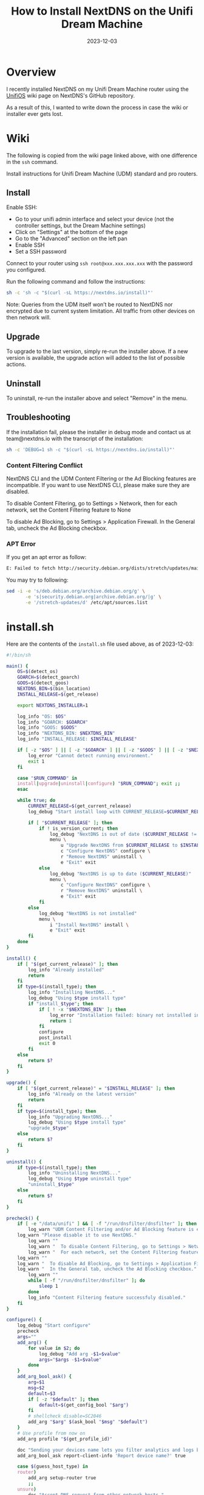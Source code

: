 #+title: How to Install NextDNS on the Unifi Dream Machine
#+date:  2023-12-03

* Overview
:PROPERTIES:
:ID:       711309AE-955D-4B2D-B716-CFD700079157
:PUBDATE:  2023-12-03 Sun 22:32
:END:

I recently installed NextDNS on my Unifi Dream Machine router using the 
[[https://github.com/nextdns/nextdns/wiki/UnifiOS][UnifiOS]] wiki page on 
NextDNS's GitHub repository.

As a result of this, I wanted to write down the process in case the wiki or 
installer ever gets lost.

* Wiki
:PROPERTIES:
:ID:       8457B7A9-AE62-448D-B092-C04759F8D468
:PUBDATE:  2023-12-03 Sun 22:32
:END:

The following is copied from the wiki page linked above, with one difference in 
the =ssh= command.

Install instructions for Unifi Dream Machine (UDM) standard and pro routers.

** Install
:PROPERTIES:
:ID:       907F595C-6D53-409D-AB97-2B830D09B62E
:END:

Enable SSH:

- Go to your unifi admin interface and select your device (not the controller
  settings, but the Dream Machine settings)
- Click on "Settings" at the bottom of the page
- Go to the "Advanced" section on the left pan
- Enable SSH
- Set a SSH password

Connect to your router using =ssh root@xxx.xxx.xxx.xxx= with the password you 
configured.

Run the following command and follow the instructions:

#+begin_src sh
sh -c 'sh -c "$(curl -sL https://nextdns.io/install)"'
#+end_src

Note: Queries from the UDM itself won’t be routed to NextDNS nor encrypted due 
to current system limitation. All traffic from other devices on then network 
will.

** Upgrade
:PROPERTIES:
:ID:       3836C070-2C7C-456D-AB3B-15DDE60D2F99
:END:

To upgrade to the last version, simply re-run the installer above. If a new 
version is available, the upgrade action will added to the list of possible 
actions.

** Uninstall
:PROPERTIES:
:ID:       DFD1BA2F-EC4E-4B5C-9CEA-098DFF0AD62F
:END:

To uninstall, re-run the installer above and select "Remove" in the menu.

** Troubleshooting
:PROPERTIES:
:ID:       0B0F4E70-FACC-4C7C-8EB9-55398AA8476F
:END:

If the installation fail, please the installer in debug mode and contact us at 
team@nextdns.io with the transcript of the installation:

#+begin_src sh
sh -c 'DEBUG=1 sh -c "$(curl -sL https://nextdns.io/install)"'
#+end_src

*** Content Filtering Conflict
:PROPERTIES:
:ID:       BCDD3267-4C04-45AC-BAAD-9D15F414ED4D
:END:

NextDNS CLI and the UDM Content Filtering or the Ad Blocking features are 
incompatible. If you want to use NextDNS CLI, please make sure they are 
disabled.

To disable Content Filtering, go to Settings > Network, then for each network, 
set the Content Filtering feature to None

To disable Ad Blocking, go to Settings > Application Firewall. In the General 
tab, uncheck the Ad Blocking checkbox.

*** APT Error
:PROPERTIES:
:ID:       83244A13-7154-475A-8193-064A1B81D3AE
:END:

If you get an apt error as follow:

#+begin_src sh
E: Failed to fetch http://security.debian.org/dists/stretch/updates/main/binary-arm64/Packages  404  Not Found [IP: 151.101.70.132 80]
#+end_src

You may try to following:

#+begin_src sh
sed -i -e 's/deb.debian.org/archive.debian.org/g' \
       -e 's|security.debian.org|archive.debian.org/|g' \
       -e '/stretch-updates/d' /etc/apt/sources.list
#+end_src

* install.sh
:PROPERTIES:
:ID:       91DE0DD0-8177-4594-B067-373ABF99C343
:PUBDATE:  2023-12-03 Sun 22:34
:END:

Here are the contents of the =install.sh= file used above, as of 2023-12-03:

#+begin_src sh
#!/bin/sh

main() {
    OS=$(detect_os)
    GOARCH=$(detect_goarch)
    GOOS=$(detect_goos)
    NEXTDNS_BIN=$(bin_location)
    INSTALL_RELEASE=$(get_release)

    export NEXTDNS_INSTALLER=1

    log_info "OS: $OS"
    log_info "GOARCH: $GOARCH"
    log_info "GOOS: $GOOS"
    log_info "NEXTDNS_BIN: $NEXTDNS_BIN"
    log_info "INSTALL_RELEASE: $INSTALL_RELEASE"

    if [ -z "$OS" ] || [ -z "$GOARCH" ] || [ -z "$GOOS" ] || [ -z "$NEXTDNS_BIN" ] || [ -z "$INSTALL_RELEASE" ]; then
        log_error "Cannot detect running environment."
        exit 1
    fi

    case "$RUN_COMMAND" in
    install|upgrade|uninstall|configure) "$RUN_COMMAND"; exit ;;
    esac

    while true; do
        CURRENT_RELEASE=$(get_current_release)
        log_debug "Start install loop with CURRENT_RELEASE=$CURRENT_RELEASE"

        if [ "$CURRENT_RELEASE" ]; then
            if ! is_version_current; then
                log_debug "NextDNS is out of date ($CURRENT_RELEASE != $INSTALL_RELEASE)"
                menu \
                    u "Upgrade NextDNS from $CURRENT_RELEASE to $INSTALL_RELEASE" upgrade \
                    c "Configure NextDNS" configure \
                    r "Remove NextDNS" uninstall \
                    e "Exit" exit
            else
                log_debug "NextDNS is up to date ($CURRENT_RELEASE)"
                menu \
                    c "Configure NextDNS" configure \
                    r "Remove NextDNS" uninstall \
                    e "Exit" exit
            fi
        else
            log_debug "NextDNS is not installed"
            menu \
                i "Install NextDNS" install \
                e "Exit" exit
        fi
    done
}

install() {
    if [ "$(get_current_release)" ]; then
        log_info "Already installed"
        return
    fi
    if type=$(install_type); then
        log_info "Installing NextDNS..."
        log_debug "Using $type install type"
        if "install_$type"; then
            if [ ! -x "$NEXTDNS_BIN" ]; then
                log_error "Installation failed: binary not installed in $NEXTDNS_BIN"
                return 1
            fi
            configure
            post_install
            exit 0
        fi
    else
        return $?
    fi
}

upgrade() {
    if [ "$(get_current_release)" = "$INSTALL_RELEASE" ]; then
        log_info "Already on the latest version"
        return
    fi
    if type=$(install_type); then
        log_info "Upgrading NextDNS..."
        log_debug "Using $type install type"
        "upgrade_$type"
    else
        return $?
    fi
}

uninstall() {
    if type=$(install_type); then
        log_info "Uninstalling NextDNS..."
        log_debug "Using $type uninstall type"
        "uninstall_$type"
    else
        return $?
    fi
}

precheck() {
    if [ -e "/data/unifi" ] && [ -f "/run/dnsfilter/dnsfilter" ]; then
        log_warn "UDM Content Filtering and/or Ad Blocking feature is enabled."
	log_warn "Please disable it to use NextDNS."
        log_warn ""
        log_warn "  To disable Content Filtering, go to Settings > Network."
        log_warn "  For each network, set the Content Filtering feature to None."
	log_warn ""
	log_warn "  To disable Ad Blocking, go to Settings > Application Firewall"
	log_warn "  In the General tab, uncheck the Ad Blocking checkbox."
        log_warn ""
        while [ -f "/run/dnsfilter/dnsfilter" ]; do
            sleep 1
        done
        log_info "Content Filtering feature successfuly disabled."
    fi
}

configure() {
    log_debug "Start configure"
    precheck
    args=""
    add_arg() {
        for value in $2; do
            log_debug "Add arg -$1=$value"
            args="$args -$1=$value"
        done
    }
    add_arg_bool_ask() {
        arg=$1
        msg=$2
        default=$3
        if [ -z "$default" ]; then
            default=$(get_config_bool "$arg")
        fi
        # shellcheck disable=SC2046
        add_arg "$arg" $(ask_bool "$msg" "$default")
    }
    # Use profile from now on
    add_arg profile "$(get_profile_id)"

    doc "Sending your devices name lets you filter analytics and logs by device."
    add_arg_bool_ask report-client-info 'Report device name?' true

    case $(guess_host_type) in
    router)
        add_arg setup-router true
        ;;
    unsure)
        doc "Accept DNS request from other network hosts."
        if [ "$(get_config_bool setup-router)" = "true" ]; then
            router_default=true
        fi
        if [ "$(ask_bool 'Setup as a router?' $router_default)" = "true" ]; then
            add_arg setup-router true
        fi
        ;;
    esac

    doc "Make NextDNS CLI cache responses. This improves latency and reduces the amount"
    doc "of queries sent to NextDNS."
    if [ "$(guess_host_type)" = "router" ]; then
        doc "Note that enabling this feature will disable dnsmasq for DNS to avoid double"
        doc "caching."
    fi
    if [ "$(get_config cache-size)" != "0" ]; then
        cache_default=true
    fi
    if [ "$(ask_bool 'Enable caching?' $cache_default)" = "true" ]; then
        add_arg cache-size "10MB"

        doc "Instant refresh will force low TTL on responses sent to clients so they rely"
        doc "on CLI DNS cache. This will allow changes on your NextDNS config to be applied"
        doc "on your LAN hosts without having to wait for their cache to expire."
        if [ "$(get_config max-ttl)" = "5s" ]; then
            instant_refresh_default=true
        fi
        if [ "$(ask_bool 'Enable instant refresh?' $instant_refresh_default)" = "true" ]; then
            add_arg max-ttl "5s"
        fi
    fi

    if [ "$(guess_host_type)" != "router" ]; then
        doc "Changes DNS settings of the host automatically when NextDNS is started."
        doc "If you say no here, you will have to manually configure DNS to 127.0.0.1."
        add_arg_bool_ask auto-activate 'Automatically setup local host DNS?' true
    fi
    # shellcheck disable=SC2086
    asroot "$NEXTDNS_BIN" install $args
}

post_install() {
    println
    println "Congratulations! NextDNS is now installed."
    println
    println "To upgrade/uninstall, run this command again and select the appropriate option."
    println
    println "You can use the NextDNS command to control the daemon."
    println "Here are a few important commands to know:"
    println
    println "# Start, stop, restart the daemon:"
    println "nextdns start"
    println "nextdns stop"
    println "nextdns restart"
    println
    println "# Configure the local host to point to NextDNS or not:"
    println "nextdns activate"
    println "nextdns deactivate"
    println
    println "# Explore daemon logs:"
    println "nextdns log"
    println
    println "# For more commands, use:"
    println "nextdns help"
    println
}

install_bin() {
    bin_path=$NEXTDNS_BIN
    if [ "$1" ]; then
        bin_path=$1
    fi
    log_debug "Installing $INSTALL_RELEASE binary for $GOOS/$GOARCH to $bin_path"
    case "$INSTALL_RELEASE" in
    */*)
        # Snapshot
        branch=${INSTALL_RELEASE%/*}
        hash=${INSTALL_RELEASE#*/}
        url="https://snapshot.nextdns.io/${branch}/nextdns-${hash}_${GOOS}_${GOARCH}.tar.gz"
        ;;
    *)
        url="https://github.com/nextdns/nextdns/releases/download/v${INSTALL_RELEASE}/nextdns_${INSTALL_RELEASE}_${GOOS}_${GOARCH}.tar.gz"
        ;;
    esac
    log_debug "Downloading $url"
    asroot mkdir -p "$(dirname "$bin_path")" &&
        curl -sL "$url" | asroot sh -c "tar Ozxf - nextdns > \"$bin_path\"" &&
        asroot chmod 755 "$bin_path"
}

upgrade_bin() {
    tmp=$NEXTDNS_BIN.tmp
    if install_bin "$tmp"; then
        asroot "$NEXTDNS_BIN" uninstall
        asroot mv "$tmp" "$NEXTDNS_BIN"
        asroot "$NEXTDNS_BIN" install
    fi
    log_debug "Removing spurious temporary install file"
    asroot rm -rf "$tmp"
}

uninstall_bin() {
    asroot "$NEXTDNS_BIN" uninstall
    asroot rm -f "$NEXTDNS_BIN"
}

install_rpm() {
    asroot curl -Ls https://repo.nextdns.io/nextdns.repo -o /etc/yum.repos.d/nextdns.repo &&
        asroot yum install -y nextdns
}

upgrade_rpm() {
    asroot yum update -y nextdns
}

uninstall_rpm() {
    asroot yum remove -y nextdns
}

install_zypper() {
    if asroot zypper repos | grep -q nextdns >/dev/null; then
        echo "Repository nextdns already exists. Skipping adding repository..."
    else
        asroot zypper ar -f -r https://repo.nextdns.io/nextdns.repo nextdns
    fi
    asroot zypper refresh && asroot zypper in -y nextdns
}

upgrade_zypper() {
    asroot zypper up nextdns
}

uninstall_zypper() {
    asroot zypper remove -y nextdns
    case $(ask_bool 'Do you want to remove the repository from the repositories list?' true) in
    true)
        asroot zypper removerepo nextdns
        ;;
    esac
}

install_deb() {
    if [ -f /etc/default/ubnt-dpkg-cache ]; then
        # On UnifiOS 2, make sure the package is persisted over upgrades
        sed -e '/^DPKG_CACHE_UBNT_PKGS+=" nextdns"/{:a;n;ba;q}' \
            -e '$aDPKG_CACHE_UBNT_PKGS+=" nextdns"' \
            -i /etc/default/ubnt-dpkg-cache
    fi

    install_deb_keyring &&
        asroot sh -c 'echo "deb [signed-by=/etc/apt/keyrings/nextdns.gpg] https://repo.nextdns.io/deb stable main" > /etc/apt/sources.list.d/nextdns.list' &&
        (dpkg --compare-versions $(dpkg-query --showformat='${Version}' --show apt) ge 1.1 ||
         asroot ln -s /etc/apt/keyrings/nextdns.gpg /etc/apt/trusted.gpg.d/.) &&
        (test "$OS" = "debian" && asroot apt-get -y install apt-transport-https || true) &&
        asroot apt-get update &&
        asroot apt-get install -y nextdns
}

install_deb_keyring() {
    # Fallback on curl, some debian based distrib don't have wget while debian
    # doesn't have curl by default.
    asroot mkdir -p /etc/apt/keyrings
    ( asroot wget -qO /etc/apt/keyrings/nextdns.gpg https://repo.nextdns.io/nextdns.gpg ||
      asroot curl -sfL https://repo.nextdns.io/nextdns.gpg -o /etc/apt/keyrings/nextdns.gpg ) &&
        asroot chmod 0644 /etc/apt/keyrings/nextdns.gpg
}

upgrade_deb() {
    install_deb_keyring &&
        asroot apt-get update &&
        asroot apt-get install -y nextdns
}

uninstall_deb() {
    asroot apt-get remove -y nextdns
}

install_apk() {
    repo=https://repo.nextdns.io/apk
    asroot wget -O /etc/apk/keys/nextdns.pub https://repo.nextdns.io/nextdns.pub &&
        (grep -v $repo /etc/apk/repositories; echo $repo) | asroot tee /etc/apk/repositories >/dev/null &&
        asroot apk update &&
        asroot apk add nextdns
}

upgrade_apk() {
    asroot apk update && asroot apk upgrade nextdns
}

uninstall_apk() {
    asroot apk del nextdns
}

install_arch() {
    asroot pacman -Sy yay &&
        yay -Sy nextdns
}

upgrade_arch() {
    yay -Suy nextdns
}

uninstall_arch() {
    asroot pacman -R nextdns
}

install_merlin_path() {
    # Add next to Merlin's path
    mkdir -p /tmp/opt/sbin
    ln -sf "$NEXTDNS_BIN" /tmp/opt/sbin/nextdns
}

install_merlin() {
    if install_bin; then
        install_merlin_path
    fi
}

uninstall_merlin() {
    uninstall_bin
    rm -f /tmp/opt/sbin/nextdns
}

upgrade_merlin() {
    if upgrade_bin; then
        install_merlin_path
    fi
}

install_openwrt() {
    opkg update &&
        opkg install nextdns
    rt=$?
    if [ $rt -eq 0 ]; then
        case $(ask_bool 'Install the GUI?' true) in
        true)
            opkg install luci-app-nextdns
            rt=$?
            ;;
        esac
    fi
    return $rt
}

upgrade_openwrt() {
    opkg update &&
        opkg upgrade nextdns
}

uninstall_openwrt() {
    opkg remove nextdns
}

install_ddwrt() {
    if [ "$(nvram get enable_jffs2)" = "0" ]; then
        log_error "JFFS support not enabled"
        log_info "To enabled JFFS:"
        log_info " 1. On the router web page click on Administration."
        log_info " 2. Scroll down until you see JFFS2 Support section."
        log_info " 3. Click Enable JFFS."
        log_info " 4. Click Save."
        log_info " 5. Wait couple seconds, then click Apply."
        log_info " 6. Wait again. Go back to the Enable JFFS section, and enable Clean JFFS."
        log_info " 7. Do not click Save. Click Apply instead."
        log_info " 8. Wait till you get the web-GUI back, then disable Clean JFFS again."
        log_info " 9. Click Save."
        log_info "10. Relaunch this installer."
        exit 1
    fi
    mkdir -p /jffs/nextdns &&
        openssl_get https://curl.haxx.se/ca/cacert.pem | http_body > /jffs/nextdns/ca.pem &&
        install_bin
}

upgrade_ddwrt() {
    upgrade_bin
}

uninstall_ddwrt() {
    uninstall_bin
    rm -rf /jffs/nextdns
}

install_brew() {
    silent_exec brew install nextdns/tap/nextdns
}

upgrade_brew() {
    silent_exec brew upgrade nextdns/tap/nextdns
    asroot "$NEXTDNS_BIN" install
}

uninstall_brew() {
    silent_exec brew uninstall nextdns/tap/nextdns
}

install_freebsd() {
    # TODO: port install
    install_bin
}

upgrade_freebsd() {
    # TODO: port upgrade
    upgrade_bin
}

uninstall_freebsd() {
    # TODO: port uninstall
    uninstall_bin
}

install_pfsense() {
    # TODO: port install + UI
    install_bin
}

upgrade_pfsense() {
    # TODO: port upgrade
    upgrade_bin
}

uninstall_pfsense() {
    # TODO: port uninstall
    uninstall_bin
}

install_opnsense() {
    # TODO: port install + UI
    install_bin
}

upgrade_opnsense() {
    # TODO: port upgrade
    upgrade_bin
}

uninstall_opnsense() {
    # TODO: port uninstall
    uninstall_bin
}

ubios_install_source() {
    echo "deb [signed-by=/etc/apt/keyrings/nextdns.gpg] https://repo.nextdns.io/deb stable main" > /data/nextdns.list
    podman exec unifi-os mv /data/nextdns.list /etc/apt/sources.list.d/nextdns.list
    rm -f /tmp/nextdns.list
    podman exec unifi-os apt-get install -y gnupg1 curl
    podman exec unifi-os mkdir -p /etc/apt/keyrings/
    podman exec unifi-os curl -sfL https://repo.nextdns.io/nextdns.gpg -o /etc/apt/keyrings/nextdns.gpg
    podman exec unifi-os apt-get update -o Dir::Etc::sourcelist="sources.list.d/nextdns.list" -o Dir::Etc::sourceparts="-" -o APT::Get::List-Cleanup="0"
}

install_ubios() {
    ubios_install_source
    podman exec unifi-os apt-get install -y nextdns
}

upgrade_ubios() {
    ubios_install_source
    podman exec unifi-os apt-get install --only-upgrade -y nextdns
}

uninstall_ubios() {
    podman exec unifi-os apt-get remove -y nextdns
}

install_ubios_snapshot() {
    branch=${INSTALL_RELEASE%/*}
    hash=${INSTALL_RELEASE#*/}
    url="https://snapshot.nextdns.io/${branch}/nextdns-${hash}_${GOOS}_${GOARCH}.tar.gz"
    podman exec unifi-os sh -c "curl -o- $url | tar Ozxf - nextdns > /usr/bin/nextdns; /usr/bin/nextdns install"
}

upgrade_ubios_snapshot() {
    /data/nextdns uninstall
    install_ubios_snapshot
}

install_type() {
    if [ "$FORCE_INSTALL_TYPE" ]; then
        echo "$FORCE_INSTALL_TYPE"; return 0
    fi
    case "$INSTALL_RELEASE" in
    */*)
        case $OS in
        ubios)
            echo "ubios_snapshot"; return 0
            ;;
        *)
            # Snapshot mode always use binary install
            echo "bin"; return 0
            ;;
        esac
    esac
    case $OS in
    centos|fedora|rhel)
        echo "rpm"
        ;;
    opensuse-tumbleweed|opensuse-leap|opensuse)
        echo "zypper"
        ;;
    debian|ubuntu|elementary|raspbian|linuxmint|pop|neon|sparky|vyos|Deepin)
        echo "deb"
        ;;
    alpine)
        echo "apk"
        ;;
    arch|manjaro|steamos)
        #echo "arch" # TODO: fix AUR install
        echo "bin"
        ;;
    openwrt)
        # shellcheck disable=SC1091
        . /etc/os-release
        major=$(echo "$VERSION_ID" | cut -d. -f1)
        case $major in
            *[!0-9]*)
                if [ "$VERSION_ID" = "19.07.0-rc1" ]; then
                    # No opkg support before 19.07.0-rc2
                    echo "bin"
                else
                    # Likely 'snapshot' build in this case, but still > major version 19
                    echo "openwrt"
                fi
                ;;
            *)
                if [ "$major" -lt 19 ]; then
                    # No opkg support before 19.07.0-rc2
                    echo "bin"
                else
                    echo "openwrt"
                fi
                ;;
        esac
        ;;
    asuswrt-merlin)
        echo "merlin"
        ;;
    edgeos|synology|clear-linux-os|solus|openbsd|netbsd|overthebox)
        echo "bin"
        ;;
    ddwrt)
        echo "ddwrt"
        ;;
    darwin)
        if [ -x /usr/local/bin/brew ] || [ -x /opt/homebrew/bin/brew ]; then
            echo "brew"
        else
            log_debug "Homebrew not installed, fallback on binary install"
            echo "bin"
        fi
        ;;
    freebsd)
        echo "freebsd"
        ;;
    pfsense)
        echo "pfsense"
        ;;
    opnsense)
        echo "opnsense"
        ;;
    ubios)
        echo "ubios"
        ;;
    gentoo)
        echo "bin"
        ;;
    void)
        # TODO: pkg for xbps
        echo "bin"
        ;;
    *)
        log_error "Unsupported installation for $(detect_os)"
        return 1
        ;;
    esac
}

get_config() {
    "$NEXTDNS_BIN" config | grep -E "^$1 " | cut -d' ' -f 2
}

get_config_bool() {
    val=$(get_config "$1")
    case $val in
        true|false)
            echo "$val"
            ;;
    esac
    echo "$2"
}

get_profile_id() {
    log_debug "Get profile ID"
    if [ "$CONFIG_ID" ]; then
        # backward compat
        PROFILE_ID="$CONFIG_ID"
    fi
    while [ -z "$PROFILE_ID" ]; do
        default=
        prev_id=$(get_config profile)
        if [ -z "$prev_id" ]; then
            # backward compat
            prev_id=$(get_config config)
        fi
        if [ "$prev_id" ]; then
            log_debug "Previous profile ID: $prev_id"
            default=" (default=$prev_id)"
        fi
        print "NextDNS Profile ID%s: " "$default"
        read -r id
        if [ -z "$id" ]; then
            id=$prev_id
        fi
        if echo "$id" | grep -qE '^[0-9a-f]{6}$'; then
            PROFILE_ID=$id
            break
        else
            log_error "Invalid profile ID."
            println
            println "ID format is 6 alphanumerical lowercase characters (example: 123abc)."
            println "Your ID can be found on the Setup tab of https://my.nextdns.io."
            println
        fi
    done
    echo "$PROFILE_ID"
}

log_debug() {
    if [ "$DEBUG" = "1" ]; then
        printf "\033[30;1mDEBUG: %s\033[0m\n" "$*" >&2
    fi
}

log_info() {
    printf "INFO: %s\n" "$*" >&2
}

log_warn() {
    printf "\033[33mWARN: %s\033[0m\n" "$*" >&2
}

log_error() {
    printf "\033[31mERROR: %s\033[0m\n" "$*" >&2
}

print() {
    format=$1
    if [ $# -gt 0 ]; then
        shift
    fi
    # shellcheck disable=SC2059
    printf "$format" "$@" >&2
}

println() {
    format=$1
    if [ $# -gt 0 ]; then
        shift
    fi
    # shellcheck disable=SC2059
    printf "$format\n" "$@" >&2
}

doc() {
    # shellcheck disable=SC2059
    printf "\033[30;1m%s\033[0m\n" "$*" >&2
}

menu() {
    while true; do
        n=0
        default=
        for item in "$@"; do
            case $((n%3)) in
            0)
                key=$item
                if [ -z "$default" ]; then
                    default=$key
                fi
                ;;
            1)
                echo "$key) $item"
                ;;
            esac
            n=$((n+1))
        done
        print "Choice (default=%s): " "$default"
        read -r choice
        if [ -z "$choice" ]; then
            choice=$default
        fi
        n=0
        for item in "$@"; do
            case $((n%3)) in
            0)
                key=$item
                ;;
            2)
                if [ "$key" = "$choice" ]; then
                    if ! "$item"; then
                        log_error "$item: exit $?"
                    fi
                    break 2
                fi
                ;;
            esac
            n=$((n+1))
        done
        echo "Invalid choice"
    done
}

ask_bool() {
    msg=$1
    default=$2
    case $default in
    true)
        msg="$msg [Y|n]: "
        ;;
    false)
        msg="$msg [y|N]: "
        ;;
    *)
        msg="$msg (y/n): "
    esac
    while true; do
        print "%s" "$msg"
        read -r answer
        if [ -z "$answer" ]; then
            answer=$default
        fi
        case $answer in
        y|Y|yes|YES|true)
            echo "true"
            return 0
            ;;
        n|N|no|NO|false)
            echo "false"
            return 0
            ;;
        *)
            echo "Invalid input, use yes or no"
            ;;
        esac
    done
}

detect_endiannes() {
    if ! hexdump /dev/null 2>/dev/null; then
        # Some firmwares do not contain hexdump, for those, try to detect endianness
        # differently.
        case $(cat /proc/cpuinfo) in
        *BCM5300*)
            # RT-AC66U does not support Merlin version over 380.70 which
            # lacks hexdump command.
            echo "le"
            ;;
        *)
            log_error "Cannot determine endianness"
            return 1
            ;;
        esac
        return 0
    fi
    case $(hexdump -s 5 -n 1 -e '"%x"' /bin/sh | head -c1) in
    1)
        echo "le"
        ;;
    2)
        echo ""
        ;;
    esac
}

detect_goarch() {
    if [ "$FORCE_GOARCH" ]; then
        echo "$FORCE_GOARCH"; return 0
    fi
    case $(uname -m) in
    x86_64|amd64)
        echo "amd64"
        ;;
    i386|i686)
        echo "386"
        ;;
    arm)
        # FreeBSD does not include arm version
        case "$(sysctl -b hw.model 2>/dev/null)" in
        *A9*)
            echo "armv7"
            ;;
        *)
            # Unknown version, fallback to the lowest
            echo "armv5"
            ;;
        esac
        ;;
    armv5*)
        echo "armv5"
        ;;
    armv6*|armv7*)
        if grep -q vfp /proc/cpuinfo 2>/dev/null; then
            echo "armv$(uname -m | sed -e 's/[[:alpha:]]//g')"
        else
            # Soft floating point
            echo "armv5"
        fi
        ;;
    aarch64)
        case "$(uname -o 2>/dev/null)" in
        ASUSWRT-Merlin*)
            # XXX when using arm64 build on ASUS AC66U and ACG86U, we get Go error:
            # "out of memory allocating heap arena metadata".
            echo "armv7"
            ;;
        *)
            echo "arm64"
            ;;
        esac
        ;;
    armv8*|arm64)
        echo "arm64"
        ;;
    mips*)
        # TODO: detect hardfloat
        echo "$(uname -m)$(detect_endiannes)_softfloat"
        ;;
    *)
        log_error "Unsupported GOARCH: $(uname -m)"
        return 1
        ;;
    esac
}

detect_goos() {
    if [ "$FORCE_GOOS" ]; then
        echo "$FORCE_GOOS"; return 0
    fi
    case $(uname -s) in
    Linux)
        echo "linux"
        ;;
    Darwin)
        echo "darwin"
        ;;
    FreeBSD)
        echo "freebsd"
        ;;
    NetBSD)
        echo "netbsd"
        ;;
    OpenBSD)
        echo "openbsd"
        ;;
    *)
        log_error "Unsupported GOOS: $(uname -s)"
        return 1
    esac
}

detect_os() {
    if [ "$FORCE_OS" ]; then
        echo "$FORCE_OS"; return 0
    fi
    case $(uname -s) in
    Linux)
        case $(uname -o) in
        GNU/Linux|Linux)
            if grep -q -e '^EdgeRouter' -e '^UniFiSecurityGateway' /etc/version 2> /dev/null; then
                echo "edgeos"; return 0
            fi
            if uname -u 2>/dev/null | grep -q '^synology'; then
                echo "synology"; return 0
            fi
            # shellcheck disable=SC1091
            dist=$(. /etc/os-release; echo "$ID")
            case $dist in
            ubios)
                if [ -z "$(command -v podman)" ]; then
                    log_error "This version of UnifiOS is not supported. Make sure you run version 1.7.0 or above."
                    return 1
                fi
                echo "$dist"; return 0
                ;;
            debian|ubuntu|elementary|raspbian|centos|fedora|rhel|arch|manjaro|openwrt|clear-linux-os|linuxmint|opensuse-tumbleweed|opensuse-leap|opensuse|solus|pop|neon|overthebox|sparky|vyos|void|alpine|Deepin|gentoo|steamos)
                echo "$dist"; return 0
                ;;
            esac
            # shellcheck disable=SC1091
            for dist in $(. /etc/os-release; echo "$ID_LIKE"); do
                case $dist in
                debian|ubuntu|rhel|fedora|openwrt)
                    log_debug "Using ID_LIKE"
                    echo "$dist"; return 0
                    ;;
                esac
            done
            ;;
        ASUSWRT-Merlin*)
            echo "asuswrt-merlin"; return 0
            ;;
        DD-WRT)
            echo "ddwrt"; return 0
        esac
        ;;
    Darwin)
        echo "darwin"; return 0
        ;;
    FreeBSD)
        if [ -f /etc/platform ]; then
            case $(cat /etc/platform) in
            pfSense)
                echo "pfsense"; return 0
                ;;
            esac
        fi
        if [ -x /usr/local/sbin/opnsense-version ]; then
            case $(/usr/local/sbin/opnsense-version -N) in
            OPNsense)
                echo "opnsense"; return 0
                ;;
            esac
        fi
        echo "freebsd"; return 0
        ;;
    NetBSD)
        echo "netbsd"; return 0
        ;;
    OpenBSD)
        echo "openbsd"; return 0
        ;;
    *)
    esac
    log_error "Unsupported OS: $(uname -o) $(grep ID "/etc/os-release" 2>/dev/null | xargs)"
    return 1
}

guess_host_type() {
    if [ -d /data/unifi ]; then
        # Special case when installer is run from inside the ubios podman
        echo "router"; return 0
    fi

    case $OS in
    pfsense|opnsense|openwrt|asuswrt-merlin|edgeos|ddwrt|synology|overthebox|ubios)
        echo "router"
        ;;
    darwin|steamos)
        echo "workstation"
        ;;
    *)
        echo "unsure"
        ;;
    esac
}

asroot() {
    # Some platform (Merlin) do not have the "id" command and $USER report a non root username with uid 0.
    if [ "$(grep '^Uid:' /proc/$$/status 2>/dev/null|cut -f2)" = "0" ] || [ "$USER" = "root" ] || [ "$(id -u 2>/dev/null)" = "0" ]; then
        "$@"
    elif [ "$(command -v sudo 2>/dev/null)" ]; then
        sudo "$@"
    else
        echo "Root required"
        su -m root -c "$*"
    fi
}

silent_exec() {
    if [ "$DEBUG" = 1 ]; then
        "$@"
    else
        if ! out=$("$@" 2>&1); then
            rt=$?
            println "\033[30;1m%s\033[0m" "$out"
            return $rt
        fi
    fi
}

bin_location() {
    case $OS in
    centos|fedora|rhel|debian|ubuntu|elementary|raspbian|arch|manjaro|clear-linux-os|linuxmint|opensuse-tumbleweed|opensuse-leap|opensuse|solus|pop|neon|sparky|vyos|void|alpine|Deepin|gentoo)
        echo "/usr/bin/nextdns"
        ;;
    openwrt|overthebox)
        echo "/usr/sbin/nextdns"
        ;;
    synology)
        echo "/usr/local/bin/nextdns"
	;;
    darwin)
	echo "$(brew --prefix 2>/dev/null || echo /usr/local)/bin/nextdns"
        ;;
    asuswrt-merlin|ddwrt)
        echo "/jffs/nextdns/nextdns"
        ;;
    freebsd|pfsense|opnsense|netbsd|openbsd)
        echo "/usr/local/sbin/nextdns"
        ;;
    edgeos)
        echo "/config/nextdns/nextdns"
        ;;
    ubios)
        echo "/data/nextdns"
        ;;
    steamos)
        echo "$HOME/.local/bin/nextdns"
        ;;
    *)
        log_error "Unknown bin location for $OS"
        ;;
    esac
}

is_version_current() {
    case "$INSTALL_RELEASE" in
    */*)
        # Snapshot
        hash=${INSTALL_RELEASE#*/}
        test "0.0.0-$hash" = "$CURRENT_RELEASE"
        ;;
    *)
        test "$INSTALL_RELEASE" = "$CURRENT_RELEASE"
        ;;
    esac
}

get_current_release() {
    if [ -x "$NEXTDNS_BIN" ]; then
        $NEXTDNS_BIN version|cut -d' ' -f 3
    fi
}

get_release() {
    if [ "$NEXTDNS_VERSION" ]; then
        echo "$NEXTDNS_VERSION"
    else
        for cmd in curl wget openssl true; do
            # command is the "right" way but may be compiled out of busybox shell
            ! command -v $cmd > /dev/null 2>&1 || break
            ! which $cmd > /dev/null 2>&1 || break
        done
        case "$cmd" in
        curl) cmd="curl -A curl -s" ;;
        wget) cmd="wget -qO- -U curl" ;;
        openssl) cmd="openssl_get" ;;
        *)
            log_error "Cannot retrieve latest version"
            return
            ;;
        esac
        v=$($cmd "https://api.github.com/repos/nextdns/nextdns/releases/latest" | \
            grep '"tag_name":' | esed 's/.*"([^"]+)".*/\1/' | sed -e 's/^v//')
        if [ -z "$v" ]; then
            log_error "Cannot get latest version: $out"
        fi
        echo "$v"
    fi
}

esed() {
    if (echo | sed -E '' >/dev/null 2>&1); then
        sed -E "$@"
    else
        sed -r "$@"
    fi
}

http_redirect() {
    while read -r header; do
        case $header in
            Location:*)
                echo "${header#Location: }"
                return
            ;;
        esac
        if [ "$header" = "" ]; then
            break
        fi
    done
    cat > /dev/null
    return 1
}

http_body() {
    sed -n '/^\r/,$p' | sed 1d
}

openssl_get() {
    host=${1#https://*} # https://dom.com/path -> dom.com/path
    path=/${host#*/}    # dom.com/path -> /path
    host=${host%$path}  # dom.com/path -> dom.com
    printf "GET %s HTTP/1.0\nHost: %s\nUser-Agent: curl\n\n" "$path" "$host" |
        openssl s_client -quiet -connect "$host:443" 2>/dev/null
}

umask 0022
main
#+end_src
